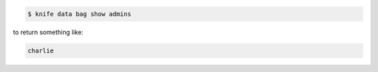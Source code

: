 .. The contents of this file may be included in multiple topics (using the includes directive).
.. The contents of this file should be modified in a way that preserves its ability to appear in multiple topics.

.. To show the contents of a data bag, enter:

.. code-block:: bash

   $ knife data bag show admins

to return something like:

.. code-block:: bash

   charlie 


